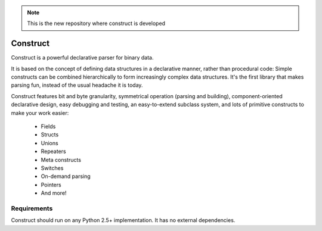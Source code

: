.. note::
  This is the new repository where construct is developed

=========
Construct
=========

Construct is a powerful declarative parser for binary data.

It is based on the concept of defining data structures in a declarative
manner, rather than procedural code: Simple constructs can be combined
hierarchically to form increasingly complex data structures. It's the first
library that makes parsing fun, instead of the usual headache it is today.

Construct features bit and byte granularity, symmetrical operation (parsing
and building), component-oriented declarative design, easy debugging and
testing, an easy-to-extend subclass system, and lots of primitive
constructs to make your work easier:

 * Fields
 * Structs
 * Unions
 * Repeaters
 * Meta constructs
 * Switches
 * On-demand parsing
 * Pointers
 * And more!

Requirements
============

Construct should run on any Python 2.5+ implementation. It has no external
dependencies.
